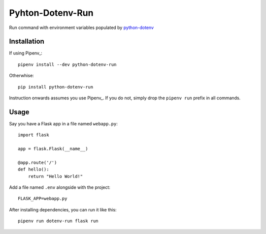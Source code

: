 =================
Pyhton-Dotenv-Run
=================

Run command with environment variables populated by python-dotenv_


Installation
============

If using Pipenv_::

    pipenv install --dev python-dotenv-run


Otherwhise::

    pip install python-dotenv-run


Instruction onwards assumes you use Pipenv_. If you do not, simply drop the
``pipenv run`` prefix in all commands.


Usage
=====

Say you have a Flask app in a file named ``webapp.py``::

    import flask

    app = flask.Flask(__name__)

    @app.route('/')
    def hello():
        return "Hello World!"

Add a file named ``.env`` alongside with the project::

    FLASK_APP=webapp.py

After installing dependencies, you can run it like this::

    pipenv run dotenv-run flask run


.. _python-dotenv: https://github.com/theskumar/python-dotenv
.. _Pipenv_: https://github.com/kennethreitz/pipenv
